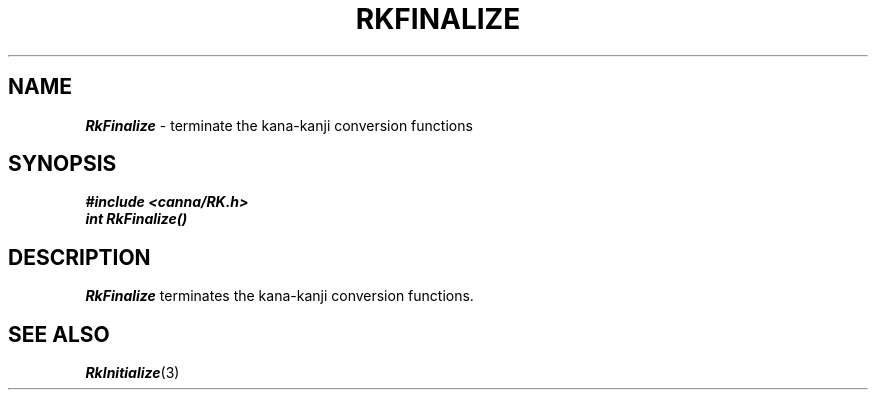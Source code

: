 .\" Copyright 1994 NEC Corporation, Tokyo, Japan.
.\"
.\" Permission to use, copy, modify, distribute and sell this software
.\" and its documentation for any purpose is hereby granted without
.\" fee, provided that the above copyright notice appear in all copies
.\" and that both that copyright notice and this permission notice
.\" appear in supporting documentation, and that the name of NEC
.\" Corporation not be used in advertising or publicity pertaining to
.\" distribution of the software without specific, written prior
.\" permission.  NEC Corporation makes no representations about the
.\" suitability of this software for any purpose.  It is provided "as
.\" is" without express or implied warranty.
.\"
.\" NEC CORPORATION DISCLAIMS ALL WARRANTIES WITH REGARD TO THIS SOFTWARE,
.\" INCLUDING ALL IMPLIED WARRANTIES OF MERCHANTABILITY AND FITNESS, IN 
.\" NO EVENT SHALL NEC CORPORATION BE LIABLE FOR ANY SPECIAL, INDIRECT OR
.\" CONSEQUENTIAL DAMAGES OR ANY DAMAGES WHATSOEVER RESULTING FROM LOSS OF 
.\" USE, DATA OR PROFITS, WHETHER IN AN ACTION OF CONTRACT, NEGLIGENCE OR 
.\" OTHER TORTUOUS ACTION, ARISING OUT OF OR IN CONNECTION WITH THE USE OR 
.\" PERFORMANCE OF THIS SOFTWARE. 
.\"
.\" $Id: RkFinali.man,v 2.1 1994/04/21 00:46:24 kuma Exp $ NEC;
.TH "RKFINALIZE" "3"
.SH "NAME"
\f4RkFinalize\f1 \- terminate the kana-kanji conversion functions
.SH "SYNOPSIS"
.nf
.ft 4
#include <canna/RK.h>
int RkFinalize()
.ft 1
.fi
.SH "DESCRIPTION"
\f2RkFinalize\f1 terminates the kana-kanji conversion functions.
.SH "SEE ALSO"
.na
\f4RkInitialize\f1(3)
.ad
